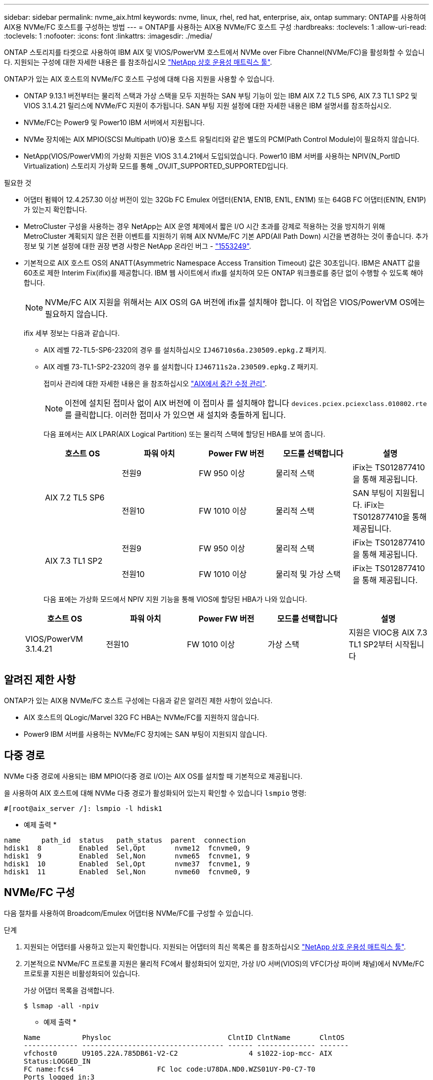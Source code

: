 ---
sidebar: sidebar 
permalink: nvme_aix.html 
keywords: nvme, linux, rhel, red hat, enterprise, aix, ontap 
summary: ONTAP를 사용하여 AIX용 NVMe/FC 호스트를 구성하는 방법 
---
= ONTAP를 사용하는 AIX용 NVMe/FC 호스트 구성
:hardbreaks:
:toclevels: 1
:allow-uri-read: 
:toclevels: 1
:nofooter: 
:icons: font
:linkattrs: 
:imagesdir: ./media/


[role="lead"]
ONTAP 스토리지를 타겟으로 사용하여 IBM AIX 및 VIOS/PowerVM 호스트에서 NVMe over Fibre Channel(NVMe/FC)을 활성화할 수 있습니다. 지원되는 구성에 대한 자세한 내용은 를 참조하십시오 link:https://mysupport.netapp.com/matrix/["NetApp 상호 운용성 매트릭스 툴"^].

ONTAP가 있는 AIX 호스트의 NVMe/FC 호스트 구성에 대해 다음 지원을 사용할 수 있습니다.

* ONTAP 9.13.1 버전부터는 물리적 스택과 가상 스택을 모두 지원하는 SAN 부팅 기능이 있는 IBM AIX 7.2 TL5 SP6, AIX 7.3 TL1 SP2 및 VIOS 3.1.4.21 릴리스에 NVMe/FC 지원이 추가됩니다. SAN 부팅 지원 설정에 대한 자세한 내용은 IBM 설명서를 참조하십시오.
* NVMe/FC는 Power9 및 Power10 IBM 서버에서 지원됩니다.
* NVMe 장치에는 AIX MPIO(SCSI Multipath I/O)용 호스트 유틸리티와 같은 별도의 PCM(Path Control Module)이 필요하지 않습니다.
* NetApp(VIOS/PowerVM)의 가상화 지원은 VIOS 3.1.4.21에서 도입되었습니다. Power10 IBM 서버를 사용하는 NPIV(N_PortID Virtualization) 스토리지 가상화 모드를 통해 _OVJIT_SUPPORTED_SUPPORTED입니다.


.필요한 것
* 어댑터 펌웨어 12.4.257.30 이상 버전이 있는 32Gb FC Emulex 어댑터(EN1A, EN1B, EN1L, EN1M) 또는 64GB FC 어댑터(EN1N, EN1P)가 있는지 확인합니다.
* MetroCluster 구성을 사용하는 경우 NetApp는 AIX 운영 체제에서 짧은 I/O 시간 초과를 강제로 적용하는 것을 방지하기 위해 MetroCluster 계획되지 않은 전환 이벤트를 지원하기 위해 AIX NVMe/FC 기본 APD(All Path Down) 시간을 변경하는 것이 좋습니다. 추가 정보 및 기본 설정에 대한 권장 변경 사항은 NetApp 온라인 버그 - link:https://mysupport.netapp.com/site/bugs-online/product/HOSTUTILITIES/1553249["1553249"^].
* 기본적으로 AIX 호스트 OS의 ANATT(Asymmetric Namespace Access Transition Timeout) 값은 30초입니다. IBM은 ANATT 값을 60초로 제한 Interim Fix(ifix)를 제공합니다. IBM 웹 사이트에서 ifix를 설치하여 모든 ONTAP 워크플로를 중단 없이 수행할 수 있도록 해야 합니다.
+

NOTE: NVMe/FC AIX 지원을 위해서는 AIX OS의 GA 버전에 ifix를 설치해야 합니다. 이 작업은 VIOS/PowerVM OS에는 필요하지 않습니다.

+
ifix 세부 정보는 다음과 같습니다.

+
** AIX 레벨 72-TL5-SP6-2320의 경우 를 설치하십시오 `IJ46710s6a.230509.epkg.Z` 패키지.
** AIX 레벨 73-TL1-SP2-2320의 경우 를 설치합니다 `IJ46711s2a.230509.epkg.Z` 패키지.
+
접미사 관리에 대한 자세한 내용은 을 참조하십시오 link:http://www-01.ibm.com/support/docview.wss?uid=isg3T1012104["AIX에서 중간 수정 관리"^].

+

NOTE: 이전에 설치된 접미사 없이 AIX 버전에 이 접미사 를 설치해야 합니다 `devices.pciex.pciexclass.010802.rte` 를 클릭합니다. 이러한 접미사 가 있으면 새 설치와 충돌하게 됩니다.

+
다음 표에서는 AIX LPAR(AIX Logical Partition) 또는 물리적 스택에 할당된 HBA를 보여 줍니다.

+
[cols="10,10,10,10,10"]
|===
| 호스트 OS | 파워 아치 | Power FW 버전 | 모드를 선택합니다 | 설명 


.2+| AIX 7.2 TL5 SP6 | 전원9 | FW 950 이상 | 물리적 스택 | iFix는 TS012877410을 통해 제공됩니다. 


| 전원10 | FW 1010 이상 | 물리적 스택 | SAN 부팅이 지원됩니다. iFix는 TS012877410을 통해 제공됩니다. 


.2+| AIX 7.3 TL1 SP2 | 전원9 | FW 950 이상 | 물리적 스택 | iFix는 TS012877410을 통해 제공됩니다. 


| 전원10 | FW 1010 이상 | 물리적 및 가상 스택 | iFix는 TS012877410을 통해 제공됩니다. 
|===
+
다음 표에는 가상화 모드에서 NPIV 지원 기능을 통해 VIOS에 할당된 HBA가 나와 있습니다.

+
[cols="10,10,10,10,10"]
|===
| 호스트 OS | 파워 아치 | Power FW 버전 | 모드를 선택합니다 | 설명 


| VIOS/PowerVM 3.1.4.21 | 전원10 | FW 1010 이상 | 가상 스택 | 지원은 VIOC용 AIX 7.3 TL1 SP2부터 시작됩니다 
|===






== 알려진 제한 사항

ONTAP가 있는 AIX용 NVMe/FC 호스트 구성에는 다음과 같은 알려진 제한 사항이 있습니다.

* AIX 호스트의 QLogic/Marvel 32G FC HBA는 NVMe/FC를 지원하지 않습니다.
* Power9 IBM 서버를 사용하는 NVMe/FC 장치에는 SAN 부팅이 지원되지 않습니다.




== 다중 경로

NVMe 다중 경로에 사용되는 IBM MPIO(다중 경로 I/O)는 AIX OS를 설치할 때 기본적으로 제공됩니다.

을 사용하여 AIX 호스트에 대해 NVMe 다중 경로가 활성화되어 있는지 확인할 수 있습니다 `lsmpio` 명령:

[listing]
----
#[root@aix_server /]: lsmpio -l hdisk1
----
* 예제 출력 *

[listing]
----
name     path_id  status   path_status  parent  connection
hdisk1  8         Enabled  Sel,Opt       nvme12  fcnvme0, 9
hdisk1  9         Enabled  Sel,Non       nvme65  fcnvme1, 9
hdisk1  10        Enabled  Sel,Opt       nvme37  fcnvme1, 9
hdisk1  11        Enabled  Sel,Non       nvme60  fcnvme0, 9
----


== NVMe/FC 구성

다음 절차를 사용하여 Broadcom/Emulex 어댑터용 NVMe/FC를 구성할 수 있습니다.

.단계
. 지원되는 어댑터를 사용하고 있는지 확인합니다. 지원되는 어댑터의 최신 목록은 를 참조하십시오 link:https://mysupport.netapp.com/matrix/["NetApp 상호 운용성 매트릭스 툴"^].
. 기본적으로 NVMe/FC 프로토콜 지원은 물리적 FC에서 활성화되어 있지만, 가상 I/O 서버(VIOS)의 VFC(가상 파이버 채널)에서 NVMe/FC 프로토콜 지원은 비활성화되어 있습니다.
+
가상 어댑터 목록을 검색합니다.

+
[listing]
----
$ lsmap -all -npiv
----
+
* 예제 출력 *

+
[listing]
----
Name          Physloc                            ClntID ClntName       ClntOS
------------- ---------------------------------- ------ -------------- -------
vfchost0      U9105.22A.785DB61-V2-C2                 4 s1022-iop-mcc- AIX
Status:LOGGED_IN
FC name:fcs4                    FC loc code:U78DA.ND0.WZS01UY-P0-C7-T0
Ports logged in:3
Flags:0xea<LOGGED_IN,STRIP_MERGE,SCSI_CLIENT,NVME_CLIENT>
VFC client name:fcs0            VFC client DRC:U9105.22A.785DB61-V4-C2
----
. 를 실행하여 어댑터에서 NVMe/FC 프로토콜 지원을 설정합니다 `ioscli vfcctrl` VIOS의 명령:
+
[listing]
----
$  vfcctrl -enable -protocol nvme -vadapter vfchost0
----
+
* 예제 출력 *

+
[listing]
----
The "nvme" protocol for "vfchost0" is enabled.
----
. 어댑터에서 지원이 활성화되었는지 확인합니다.
+
[listing]
----
# lsattr -El vfchost0
----
+
* 예제 출력 *

+
[listing]
----
alt_site_wwpn       WWPN to use - Only set after migration   False
current_wwpn  0     WWPN to use - Only set after migration   False
enable_nvme   yes   Enable or disable NVME protocol for NPIV True
label               User defined label                       True
limit_intr    false Limit NPIV Interrupt Sources             True
map_port      fcs4  Physical FC Port                         False
num_per_nvme  0     Number of NPIV NVME queues per range     True
num_per_range 0     Number of NPIV SCSI queues per range     True
----
. 현재 모든 어댑터 또는 선택한 어댑터에 대해 NVMe/FC 프로토콜을 활성화합니다.
+
.. 모든 어댑터에 대해 NVMe/FC 프로토콜을 활성화합니다.
+
... 를 변경합니다 `dflt_enabl_nvme` 의 속성 값 `viosnpiv0` 의사 디바이스 `yes`.
... 를 설정합니다 `enable_nvme` 속성 값 `yes` 모든 VFC 호스트 디바이스에 대해
+
[listing]
----
# chdev -l viosnpiv0 -a dflt_enabl_nvme=yes
----
+
[listing]
----
# lsattr -El viosnpiv0
----
+
* 예제 출력 *

+
[listing]
----
bufs_per_cmd    10  NPIV Number of local bufs per cmd                    True
dflt_enabl_nvme yes Default NVME Protocol setting for a new NPIV adapter True
num_local_cmds  5   NPIV Number of local cmds per channel                True
num_per_nvme    8   NPIV Number of NVME queues per range                 True
num_per_range   8   NPIV Number of SCSI queues per range                 True
secure_va_info  no  NPIV Secure Virtual Adapter Information              True
----


.. 를 변경하여 선택한 어댑터에 대해 NVMe/FC 프로토콜을 활성화합니다 `enable_nvme` 에 대한 VFC 호스트 디바이스 속성의 값입니다 `yes`.


. 확인합니다 `FC-NVMe Protocol Device` 이(가) 서버에 생성되었습니다.
+
[listing]
----
# [root@aix_server /]: lsdev |grep fcnvme
----
+
* 단풍나무 출력 *

+
[listing]
----
fcnvme0       Available 00-00-02    FC-NVMe Protocol Device
fcnvme1       Available 00-01-02    FC-NVMe Protocol Device
----
. 서버에서 호스트 NQN을 기록합니다.
+
[listing]
----
# [root@aix_server /]: lsattr -El fcnvme0
----
+
* 예제 출력 *

+
[listing]
----
attach     switch                                                               How this adapter is connected  False
autoconfig available                                                            Configuration State            True
host_nqn   nqn.2014-08.org.nvmexpress:uuid:64e039bd-27d2-421c-858d-8a378dec31e8 Host NQN (NVMe Qualified Name) True
----
+
[listing]
----
[root@aix_server /]: lsattr -El fcnvme1
----
+
* 예제 출력 *

+
[listing]
----
attach     switch                                                               How this adapter is connected  False
autoconfig available                                                            Configuration State            True
host_nqn   nqn.2014-08.org.nvmexpress:uuid:64e039bd-27d2-421c-858d-8a378dec31e8 Host NQN (NVMe Qualified Name) True
----
. 호스트 NQN을 확인하고 ONTAP 스토리지의 해당 하위 시스템에 대한 호스트 NQN 문자열과 일치하는지 확인합니다.
+
[listing]
----
::> vserver nvme subsystem host show -vserver vs_s922-55-lpar2
----
+
* 예제 출력 *

+
[listing]
----
Vserver         Subsystem                Host NQN
------- --------- ----------------------------------------------------------
vs_s922-55-lpar2 subsystem_s922-55-lpar2 nqn.2014-08.org.nvmexpress:uuid:64e039bd-27d2-421c-858d-8a378dec31e8
----
. 이니시에이터 포트가 실행 중이며 타겟 LIF가 표시되는지 확인합니다.




== NVMe/FC를 검증합니다

ONTAP 네임스페이스가 호스트에 올바르게 반영되는지 확인해야 합니다. 다음 명령을 실행하여 이 작업을 수행합니다.

[listing]
----
# [root@aix_server /]: lsdev -Cc disk |grep NVMe
----
* 예제 출력 *

[listing]
----
hdisk1  Available 00-00-02 NVMe 4K Disk
----
경로 다중화 상태를 확인할 수 있습니다.

[listing]
----
#[root@aix_server /]: lsmpio -l hdisk1
----
* 예제 출력 *

[listing]
----
name     path_id  status   path_status  parent  connection
hdisk1  8        Enabled  Sel,Opt      nvme12  fcnvme0, 9
hdisk1  9        Enabled  Sel,Non      nvme65  fcnvme1, 9
hdisk1  10       Enabled  Sel,Opt      nvme37  fcnvme1, 9
hdisk1  11       Enabled  Sel,Non      nvme60  fcnvme0, 9
----


== 알려진 문제

ONTAP를 사용하는 AIX용 NVMe/FC 호스트 구성에는 다음과 같은 알려진 문제가 있습니다.

[cols="10,30,30"]
|===
| Burt ID를 참조하십시오 | 제목 | 설명 


| link:https://mysupport.netapp.com/site/bugs-online/product/HOSTUTILITIES/BURT/1553249["1553249"^] | MCC 계획되지 않은 Switchover 이벤트를 지원하기 위해 AIX NVMe/FC 기본 APD 시간을 수정해야 합니다 | 기본적으로 AIX 운영 체제는 NVMe/FC에 대해 모든 경로 다운(APD) 시간 초과 값 20초를 사용합니다.  하지만 ONTAP MetroCluster 자동 비계획 전환(AUSO) 및 Tiebreaker가 시작한 스위치오버 워크플로우가 APD 시간 초과 기간보다 약간 오래 걸릴 수 있으며, 이로 인해 I/O 오류가 발생할 수 있습니다. 


| link:https://mysupport.netapp.com/site/bugs-online/product/HOSTUTILITIES/BURT/1546017["1546017"^] | AIX NVMe/FC는 ONTAP에서 광고한 120초 대신 60초 이내에 ANATT를 CAP 합니다 | ONTAP는 컨트롤러 ID의 ANA(비대칭 네임스페이스 액세스) 전환 시간 초과를 120초로 알립니다. 현재 ifix를 사용하여 AIX는 컨트롤러에서 ANA 전환 시간 제한을 읽지만, 이 제한을 초과하면 60초로 효과적으로 클램핑합니다. 


| link:https://mysupport.netapp.com/site/bugs-online/product/HOSTUTILITIES/BURT/1541386["1541386)을 참조하십시오"^] | AIX NVMe/FC는 ANATT 만료 후 EIO를 적중합니다 | 스토리지 페일오버(SFO) 이벤트의 경우 ANA(비대칭 네임스페이스 액세스) 전환이 지정된 경로에서 ANA 전환 시간 제한 한도를 초과할 경우, AIX NVMe/FC 호스트는 네임스페이스에 사용할 수 있는 대체 정상 경로가 있더라도 I/O 오류와 함께 실패합니다. 


| link:https://mysupport.netapp.com/site/bugs-online/product/HOSTUTILITIES/BURT/1541380["1541380)을 참조하십시오"^] | AIX NVMe/FC는 ANA ANN 이후 I/O를 재개하기 전에 반/전체 ANATT가 만료될 때까지 대기합니다 | IBM AIX NVMe/FC는 ONTAP가 게시하는 일부 비동기 알림(AIN)을 지원하지 않습니다. 이와 같이 최적화되지 않은 ANA 처리는 SFO 작업 중 성능 저하를 초래합니다. 
|===


== 문제 해결

NVMe/FC 장애를 해결하기 전에 상호 운용성 매트릭스 툴(IMT) 사양을 준수하는 구성을 실행 중인지 확인하십시오. 문제가 해결되지 않으면 link:https://mysupport.netapp.com["NetApp 지원"^] 추가 선별을 위해 에 문의하십시오.
